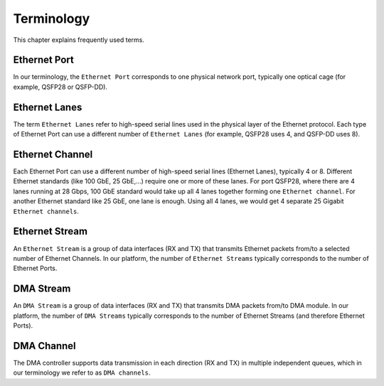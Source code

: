.. _ndk_terminology:

Terminology
-----------

This chapter explains frequently used terms.

Ethernet Port
^^^^^^^^^^^^^

In our terminology, the ``Ethernet Port`` corresponds to one physical network port, typically one optical cage (for example, QSFP28 or QSFP-DD).

Ethernet Lanes
^^^^^^^^^^^^^^

The term ``Ethernet Lanes`` refer to high-speed serial lines used in the physical layer of the Ethernet protocol.
Each type of Ethernet Port can use a different number of ``Ethernet Lanes`` (for example, QSFP28 uses 4, and QSFP-DD uses 8).

Ethernet Channel
^^^^^^^^^^^^^^^^

Each Ethernet Port can use a different number of high-speed serial lines (Ethernet Lanes), typically 4 or 8. Different Ethernet standards (like 100 GbE, 25 GbE,...) require one or more of these lanes. For port QSFP28, where there are 4 lanes running at 28 Gbps, 100 GbE standard would take up all 4 lanes together forming one ``Ethernet channel``. For another Ethernet standard like 25 GbE, one lane is enough. Using all 4 lanes, we would get 4 separate 25 Gigabit ``Ethernet channels``.

Ethernet Stream
^^^^^^^^^^^^^^^

An ``Ethernet Stream`` is a group of data interfaces (RX and TX) that transmits Ethernet packets from/to a selected number of Ethernet Channels.
In our platform, the number of ``Ethernet Streams`` typically corresponds to the number of Ethernet Ports.

DMA Stream
^^^^^^^^^^

An ``DMA Stream`` is a group of data interfaces (RX and TX) that transmits DMA packets from/to DMA module.
In our platform, the number of ``DMA Streams`` typically corresponds to the number of Ethernet Streams (and therefore Ethernet Ports).

DMA Channel
^^^^^^^^^^^

The DMA controller supports data transmission in each direction (RX and TX) in multiple independent queues, which in our terminology we refer to as ``DMA channels``.
